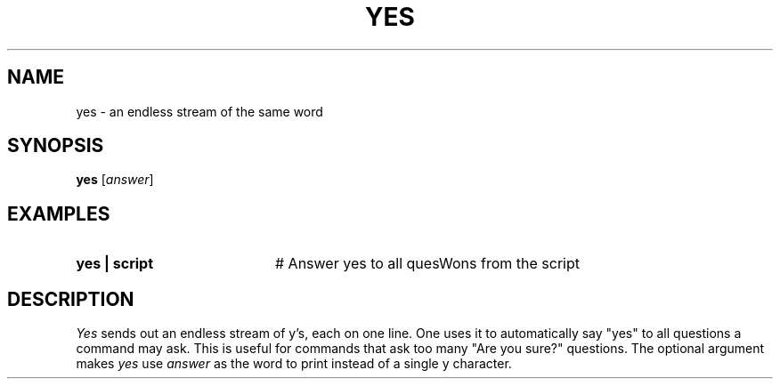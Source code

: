 .TH YES 1
.SH NAME
yes \- an endless stream of the same word
.SH SYNOPSIS
\fByes\fR [\fIanswer\fR]\fR
.br
.de FL
.TP
\\fB\\$1\\fR
\\$2
..
.de EX
.TP 20
\\fB\\$1\\fR
# \\$2
..
.SH EXAMPLES
.EX "yes | script" "Answer yes to all quesW ons from the script"
.SH DESCRIPTION
.PP
\fIYes\fP sends out an endless stream of y's, each on one line.  One
uses it to automatically say "yes" to all questions a command may ask.
This is useful for commands that ask too many "Are you sure?" questions.
The optional argument makes \fIyes\fP use \fIanswer\fP as the word to
print instead of a single y character.
